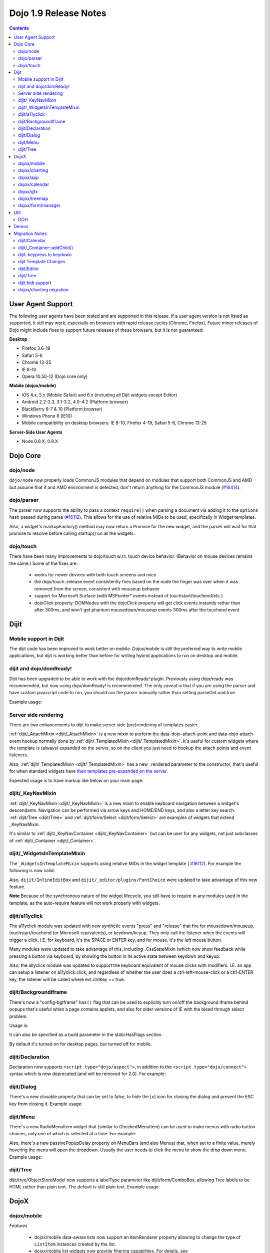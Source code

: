 .. _releasenotes/1.9:

======================
Dojo 1.9 Release Notes
======================

.. contents ::
   :depth: 3

User Agent Support
==================

The following user agents have been tested and are supported in this release. If a user agent version is not listed as
supported, it still may work, especially on browsers with rapid release cycles (Chrome, Firefox). Future minor releases
of Dojo might include fixes to support future releases of these browsers, but it is not guaranteed:

**Desktop**

* Firefox 3.6-19

* Safari 5-6

* Chrome 13-25

* IE 8-10

* Opera 10.50-12 (Dojo core only)

**Mobile (dojox/mobile)**

* iOS 4.x, 5.x (Mobile Safari) and 6.x (including all Dijit widgets except Editor)

* Android 2.2-2.3, 3.1-3.2, 4.0-4.2 (Platform browser)

* BlackBerry 6-7 & 10 (Platform browser)

* Windows Phone 8 (IE10)

* Mobile compatibility on desktop browsers: IE 8-10, Firefox 4-19, Safari 5-6, Chrome 13-25



**Server-Side User Agents**

* Node 0.6.X, 0.8.X

Dojo Core
=========

dojo/node
---------

``dojo/node`` now properly loads CommonJS modules that depend on modules that support both CommonJS and AMD but assume
that if and AMD environment is detected, don't return anything for the CommonJS module
(`#16414 <http://bugs.dojotoolkit.org/ticket/16414>`_).

dojo/parser
-----------

The parser now supports the ability to pass a context ``require()`` when parsing a document via adding it to the
``options`` hash passed during parse (`#16112 <http://bugs.dojotoolkit.org/ticket/16112>`_).  This allows for the use
of relative MIDs to be used, specifically in Widget templates.

Also, a widget's markupFactory() method may now return a Promise for the new widget, and the parser will wait for that
promise to resolve before calling startup() on all the widgets.

dojo/touch
----------
There have been many improvements to dojo/touch w.r.t. touch device behavior.   (Behavior on mouse devices remains the
same.)   Some of the fixes are:

    - works for newer devices with both touch screens and mice
    - the dojo/touch::release event consistently fires based on the node the finger was over when it was removed from the screen, consistent with mouseup behavior
    - support for Microsoft Surface (with MSPointer* events instead of touchstart/touchend/etc.)
    - dojoClick property: DOMNodes with the dojoClick property will get click events instantly rather than
      after 300ms, and won't get phantom mousedown/mouseup events 300ms after the touchend event

Dijit
=====

Mobile support in Dijit
-----------------------
The dijit code has been improved to work better on mobile.
Dojox/mobile is still the preferred way to write mobile applications, but dijit is working better than before
for writing hybrid applications to run on desktop and mobile.

dijit and dojo/domReady!
------------------------
Dijit has been upgraded to be able to work with the dojo/domReady! plugin.
Previously using dojo/ready was recommended, but now using dojo/domReady! is recommended.
The only caveat is that if you are using the parser and
have custom javascript code to run, you should run the parser manually rather than setting parseOnLoad:true.

Example usage:

.. js ::

   define(["dojo/parser", "dojo/store/Memory", "dojo/domReady!], function(parser, Memory){
      // script code that needs to run before parse
      myMemoryStore = new Memory(...);
      ...

      parser.parse();

      // script code that needs to run after parse
      ...
   });

Server side rendering
---------------------
There are two enhancements to dijit to make server side (pre)rendering of templates easier.

:ref:`dijit/_AttachMixin <dijit/_AttachMixin>` is a new mixin to perform the data-dojo-attach-point and
data-dojo-attach-event hookup normally done by :ref:`dijit/_TemplatedMixin <dijit/_TemplatedMixin>`.
It's useful for custom widgets where the template is
(always) expanded on the server, so on the client you just need to hookup the attach points and event listeners.

Also, :ref:`dijit/_TemplatedMixin <dijit/_TemplatedMixin>` has a new _rendered parameter to the constructor, that's useful
for when standard widgets have
`their templates pre-expanded on the server <http://jamesthom.as/blog/2013/01/15/server-side-dijit/>`_.

Expected usage is to have markup like below on your main page:

.. html ::

    <div class="dijit dijitReset dijitInline dijitLeft" id="widget_fname" role="presentation"
        data-dojo-type="dijit/form/TextBox" data-dojo-props="_rendered: true, id: 'fname', name: 'fname'"
	    ><div class="dijitReset dijitInputField dijitInputContainer"
		    ><input class="dijitReset dijitInputInner" data-dojo-attach-point='textbox,focusNode' autocomplete="off"
			    name="fname" type="text"
	    /></div
    ></div>


dijit/_KeyNavMixin
------------------
:ref:`dijit/_KeyNavMixin <dijit/_KeyNavMixin>` is a new mixin to enable keyboard navigation between a widget's descendants.
Navigation can be performed via arrow keys and HOME/END keys, and also a letter key search.
:ref:`dijit/Tree <dijit/Tree>` and :ref:`dijit/form/Select <dijit/form/Select>` are examples of widgets that extend _KeyNavMixin.

It's similar to :ref:`dijit/_KeyNavContainer <dijit/_KeyNavContainer>` but can be user for any widgets,
not just subclasses of :ref:`dijit/_Container <dijit/_Container>`.


dijit/_WidgetsInTemplateMixin
-----------------------------

The ``_WidgetsInTemplateMixin`` supports using relative MIDs in the widget template (
`#16112 <http://bugs.dojotoolkit.org/ticket/16112>`_).  For example the following is now valid:

.. js ::

   define(["require", "dojo/_base/declare", "dijit/_WidgetBase", "dijit/_TemplatedMixin",
      "dijit/_WidgetsInTemplateMixin", "./OtherWidget"],
   function(require, declare, _WidgetBase, _TemplatedMixin, _WidgetsInTemplateMixin){
      return declare([_WidgetBase, _TemplatedMixin, _WidgetsInTemplateMixin], {
         templateString: '<div><div data-dojo-type="./OtherWidget"></div></div>',
         contextRequire: require
      });
   });

Also, ``dijit/InlineEditBox`` and ``dijit/_editor/plugins/FontChoice`` were updated to take advantage of this new
feature.

**Note** Because of the synchronous nature of the widget lifecycle, you still have to require in any modules used in the
template, as the auto-require feature will not work properly with widgets.

dijit/a11yclick
---------------
The a11yclick module was updated with new synthetic events "press" and "release" that fire for mousedown/mouseup,
touchstart/touchend (or Microsoft equivalents), or keydown/keyup.  They only call the listener when the events will
trigger a click.   I.E. for keyboard, it's the SPACE or ENTER key, and for mouse, it's the left mouse button.

Many modules were updated to take advantage of this, including _CssStateMixin (which now show feedback while pressing
a button via keyboard, by showing the button in its active state between keydown and keyup.

Also, the allyclick module was updated to support the keyboard equivalent of mouse clicks with modifiers.
I.E. an app can setup a listener on a11yclick.click, and regardless of whether the user does a ctrl-left-mouse-click
or a ctrl-ENTER key, the listener will be called where evt.ctrlKey == true.

dijit/BackgroundIframe
----------------------

There's now a "config-bgIframe" ``has()`` flag that can be used to explicitly turn on/off the background iframe behind
popups that's useful when a page contains applets, and also for older versions of IE with the bleed through select
problem.

Usage is:

.. html ::

	<script type="text/javascript" src="../../dojo/dojo.js"
	  data-dojo-config="has: {'config-bgIframe': true}"></script>

It can also be specified as a build parameter in the staticHasFlags section.

By default it's turned on for desktop pages, but turned off for mobile.

dijit/Declaration
-----------------

Declaration now supports ``<script type="dojo/aspect">``, in addition to the ``<script type="dojo/connect">`` syntax
which is now deprecated (and will be removed for 2.0). For example:

.. html ::

	<div data-dojo-type="dijit/Declaration" data-dojo-props='widgetClass:"MyWidget"'>
		<script type="dojo/aspect" data-dojo-method="startup" data-dojo-advice="before">
			// ...
		</script>
	</div>

dijit/Dialog
------------
There's a new closable property that can be set to false, to hide the [x] icon for closing the dialog and prevent
the ESC key from closing it.   Example usage:

.. html ::

	<div id="unclosable" data-dojo-type="dijit/Dialog" title="Unclosable Dialog" data-dojo-props="closable:false">
		<div class="dijitDialogPaneContentArea">
			This dialog has no close icon and the ESCAPE key won't close it.  You need to use the buttons.
		</div>
		<div class="dijitDialogPaneActionBar">
			<button id="unclosableSubmit" data-dojo-type="dijit/form/Button" type="submit">OK</button>
			<button id="unclosableCancel" data-dojo-type="dijit/form/Button" type="button"
					onClick='dijit.byId("unclosable").onCancel();'>Cancel</button>
		</div>
	</div>

dijit/Menu
----------
There's a new RadioMenuItem widget that (similar to CheckedMenuItem) can be used to make menus with radio button
choices, only one of which is selected at a time.  For example:

.. html ::

	<div id="menu" data-dojo-type="dijit/DropDownMenu">
		<div id="g1r1" data-dojo-id="g1r1" data-dojo-type="dijit/RadioMenuItem"
			 data-dojo-props="group: 'g1'">small</div>
		<div id="g1r2" data-dojo-id="g1r2" data-dojo-type="dijit/RadioMenuItem"
			 data-dojo-props="group: 'g1', checked:true">medium</div>
		<div id="g1r3" data-dojo-id="g1r3" data-dojo-type="dijit/RadioMenuItem"
			 data-dojo-props="group: 'g1'">large</div>
	</div>


Also, there's a new passivePopupDelay property on MenuBars (and also Menus) that, when set to a finite value, merely
hovering the menu will open the dropdown.   Usually the user needs to click the menu to show the drop down menu.
Example usage:

.. html ::

	<div data-dojo-type="dijit/Menu" data-dojo-props='passivePopupDelay: 500'>
		...
	</div>

dijit/Tree
----------
dijit/tree/ObjectStoreModel now supports a labelType parameter like dijit/form/ComboBox, allowing Tree labels to be
HTML rather than plain text.  The default is still plain text.  Example usage:

.. js ::

    require([
        "dojo/store/Memory", "dijit/tree/ObjectStoreModel", "dijit/Tree", "dojo/domReady!"
    ], function(Memory, ObjectStoreModel, Tree){

        // Create test store, adding the getChildren() method required by ObjectStoreModel
        var myStore = new Memory({
            data: [
                { id: 'world', name:'<i>rich text</i>The earth', type:'planet', population: '6 billion'},
                ...
            ],
            getChildren: function(object){
                return this.query({parent: object.id});
            }
        });

        // Create the model
        var myModel = new ObjectStoreModel({
            store: myStore,
            labelType: "html",
            query: {id: 'world'}
        });

        // Create the Tree.
        var tree = new Tree({
            model: myModel
        });
        tree.placeAt(win.body());
        tree.startup();
    });

DojoX
=====

dojox/mobile
------------

*Features*

   * dojox/mobile data-aware lists now support an itemRenderer property allowing 
     to change the type of ``ListItem`` instances created by the list.
   * dojox/mobile list widgets now provide filtering capabilities.
     For details, see :ref:`dojox/mobile/FilteredListMixin <dojox/mobile/FilteredListMixin>`.
   * dojox/mobile editable list widgets now have callback functions on user actions.
     For details, see :ref:`dojox/mobile/RoundRectList <dojox/mobile/RoundRectList#editable-list-example>` and 
     :ref:`dojox/mobile/EdgeToEdgeList <dojox/mobile/EdgeToEdgeList#editable-list-example>`.
   * Internet Explorer 10 is now supported "natively" (that is, without compatibility code
     and CSS): since IE10 supports CSS3 transitions, animations and gradients,
     compatibility mode is disabled for IE10, and Dojo Mobile uses the non-prefixed CSS3
     properties supported by IE10 in addition to the webkit-prefixed properties.
   * FormLayout container: a responsive container for creating mobile forms.
   * The user agent tests that were previously done in ``dojox/mobile/sniff`` have been
     moved to ``dojo/sniff``, so the use of ``dojox/mobile/sniff`` is deprecated,
     You should now use ``dojo/sniff`` instead. The ``dojox/mobile/sniff`` module is still present
     in this release for compatibility, but it will be removed in a future release.
   * The ``has("ios")`` feature test defined in ``dojo/sniff`` now returns the iOS version
     (instead of a Boolean). In previous versions, you used ``has("iphone")`` to detect
     any iOS device (iPhone, iPad or iPod). You should now use ``has("ios")`` instead.
     The ``dojox/mobile/sniff`` module still sets the ``"iphone"`` feature to the iOS version
     on all iOS devices for compatibility, but in future releases it will be set only
     for an iPhone device. 
   * The ``dojox/mobile/RoundRectStoreList`` and ``dojox/mobile/EdgeToEdgeStoreList`` widgets
     now support updating existing store items. When a ``put`` operation is performed on the store,
     the corresponding list item is updated with the new properties of the store item. A new
     ``onAdd`` method has been added to ``dojox/mobile/_StoreMixin`` to better distinguish add
     and put operations.
   * To address performance problems with very long lists in scrollable views, a new
     ``dojox/mobile/LongListMixin`` module has been added. This module can be mixed in any Dojo Mobile
     list (``dojox/mobile/RoundRectList``, ``dojox/mobile/EdgeToEdgeList``, and their data-aware variants)
     using ``data-dojo-mixins="dojox/mobile/LongListMixin"``. This will transparently enable listeners
     on the scrollable view to keep only a subset of the items in the DOM, which will significantly speed up
     scrolling.
   * A subset of widgets (``Button``, ``CheckBox``, ``Heading``, ``ListItem``, ``RadioButton``, 
     ``Slider``, ``Switch``, ``ToggleButton``, and ``View``) can now be templated.
     For details, see :ref:`Templating dojox/mobile widgets <dojox/mobile/templating-mobile-widgets>`.
   * Support for HTML5-compliant attributes has been introduced:
      * Fixed header and footer: for headers or footers which are not widgets, the attribute 
        ``data-mobile-fixed`` can now be used in markup. For backward compatibility, the attribute 
        ``fixed`` is still supported but it is deprecated and will be removed in a future release.
      * ``ListItem``: the attributes ``data-mobile-layout`` and ``data-mobile-prevent-touch`` can now 
        be used in markup on children which are not widgets. For backward compatibility, the attributes 
        ``layout`` and ``preventTouch`` are still supported but are deprecated and will be 
        removed in a future release.
      * ``Carousel``: for the lazy loading of children of type ``SwapView``, it is no longer 
        necessary to use the non-HTML5 compliant attribute ``lazy``. ``Carousel`` now dynamically
        extends ``SwapView`` adding to it the property ``lazy``, which can now be specified in 
        markup using the ``data-dojo-props`` attribute. For backward compatibility, the attribute 
        ``lazy`` is still supported but it is deprecated and will be removed in a future release.
   * Building themes: A new folder ``dojox/mobile/themes/utils`` now contains scripts and 
     documentation for building  mobile themes. The number of required ``.less`` files for a
     particular theme has been drastically reduced.
   * The 'Custom' theme is now generated from 2 main colors, facilitating the creation of a new theme 
     based on arbitrary colors.
   * The ``dojox/mobile/TabBar`` widget now supports resizing its children so that they evenly fill all the space
     available in the bar. This is done by setting the new attribute "fill" to the value "always".
   * "beforescroll" and "afterscroll" events added to scrollable widgets (``dojox/mobile/ScrollableView``, ...). The beforescroll event handler can return false to cancel the scroll. See the ``dojox/mobile/ScrollableView`` API doc for more informations on these new events.
   * New Android Holo dark theme used by default on Android 3.x and 4.x devices. For 
     backward compatibility, you can force 'Android' theme on all Android devices by 
     configuring ``deviceTheme``:

.. html ::

	<script src="../deviceTheme.js" data-dojo-config="mblUserAgent:navigator.userAgent.match('Android')?'Android':null">

*Incompatibilities*

   * Using the dojox/mobile/scrollable.js module without Dojo is not supported any more.
     The ``dojostub.js`` module, which was provided in ``dojox/mobile/tests`` to emulate some
     Dojo features and let you use ``scrollable.js`` outside of Dojo, is no longer provided.
     The tests for this use case are also removed.
   * The ``endTransition`` method of the ``dojox/mobile/TransitionEvent`` class has been removed
     since it was never called by the dojox/mobile framework.
   * ``dojox/mobile/sniff`` module does not anymore require ``dojo/_base/sniff`` but ``dojo/sniff``.
     This means you can't use anymore ``isXX`` methods (such as ``isIE``); you should use ``has`` 
     flags instead (such as ``has("ie")``).
   * As a consequence of the new support for templating on some widgets (see above), old code that was already
     attempting to mix ``dijit/_TemplatedMixin`` into mobile widgets may not work any more. 
     The new behavior is that, when a widget is templated, Dojo Mobile assumes that the template contains
     the whole widget contents, and no children nodes will be created by the widget code. For example,
     in a templated ``dojox/mobile/ListItem``, the template must contain a ``labelNode`` attach point
     (whereas, in 1.8, the label node was always created internally). So, old code using templates with
     mobile widgets should be modified and the necessary attach points should be added to the templates.

dojox/charting
--------------

*Features*

   * Threshold indicators (dojox/charting/plot2d/Indicator) can now easily be drawn on top of the chart.
   * Axis (dojox/charting/axis2d/Default) now supports rendering ticks inside of the plot area instead of outside of the axis. For that specify a negative length for the ticks.
   * Mouse indicator action (dojox/charting/action2d/MouseIndicator) now supports over mode in addition to mouse drag. The mouse indicator can also be further customized (ability to remove the label, ...).
   * Grids (dojox/charting/plot2d/Grid) now support grid stripes in addition to grid lines.
   * Ability to render labels on data points for Bubble/Columns/Default/Scatter plots by setting labels property to true.
   * Charting bidi features (bi-directional text and mirroring) can be enabled using the dojo-bidi has flag you should not use BidiSupport modules anymore. See `dojox/charting migration`_ for details.
   * Charting now supports bidi mirroring. You can perform mirroring by calling myChart.setDir("rtl") once bidi features have been included using dojo-bidi.
   * Most plots now supports a filter property which allows to apply an SVG filter to the plot elements when using gfx SVG renderer.

*Incompatibilities*

   * Tooltip on stacked plots now display the value of the hovered data point not of the stacked value. One can go back to previous behavior if needed by customizing the text function of the Tooltip action.
   * Tooltip, highlight and magnify actions are not anymore hardcoded into the spider plot (dojox/charting/plot2d/Spider). One needs to explicitly set them up on the plot to get them activated. See `dojox/charting migration`_ for details.

dojox/app
---------

*Features*

   * dojox/app now provides a build system extension that allows you to easily build your application from the config file.
   * One can now use the `type` property for a view in the config file to specify alternate view class extending dojox/view/ViewBase.
   * Configuration of views now accept a `nls` property to specify an AMD internationalization root module for a view.
   * Custom Layout controller support is available with a dojox/app/controllers/LayoutBase which can be extended with a custom layout controller.
   * Support for a constraint setting on a view in the config has been added, which will add data-app-constraint to the domNode for the view, and place the view into the specified constraint (or region).
   * A new BorderLayout controller has been provided, which uses a dijit/layout/BorderContainer to layout views, and uses constraint settings on views in the config to determine which constraint (or region) a view should be placed into.
   * One can now specify an alternate transition animation function by using the `transit` property in top level section of the configuration file.
   * The activate & deactivate function of the view lifecycle now accept two arguments:
       * respectively the previousView or nextView for the current view at its position
       * a raw data object that can be passed from one view to another by specifying a data attribute in the transition options.
   * Support was added to allow multiple views to be included in the DefaultViews in the config as well as on transitions and the url used in the transition. This allows multiple views to be displayed with different constraints (or regions) at the same time.  It is also now possible to transition views in regions other than the center.  To specify multiple views the view names would listed separated by a "+" for example "view1+view2" or "view1,subviewA+view2".  Support has also been added to be able to use a "-" to hide a view.  So if "view1+view2" are displayed and a transition is requested for "view3-view1" then view3 would be displayed (replacing view2 assuming they have the same constraint) and view1 would be hidden.
   * Support was added to allow view specific params.  To specify params for a specific view the params must contain the view name with the view specfiic params set with the view name, for example: 

.. js ::

	MainOption1: function(e){
		var views = "navLeft+mainCenter+lastRight"
		var params = {"mainCenter":{'mainSel':"MainOption1","tparam1":"tValue1"}};
		var transOpts = {
			title: views,
			target: views,
			url: "#"+views,
			params:params
		};
		new TransitionEvent(e.target,transOpts,e).dispatch();
	},


*Features (continued)*
   * A new config setting for "transition" has been added to set the transition animation type to use for the view transition. If a "transition" is set on a view or parent it will override the transition set on the transitionEvent or the defaultTransition in the config.
   * Observable support for stores via the config has been added. Setting "observable": true on a store will have the store wrapped in a dojo/store/Observable.
   * dojox/app is changing it's recommendation for the file structure used for an app.  The recommendation now is to place the “controller” (.js files) and the “template” (.html files) in the same folders for related parts of the app. This makes it much easier to reuse code between apps.
   * It is no longer necessary to set a view controller to "none" when the view does not use a controller. Now when view does not set a controller in the config, no controller will be loaded for the view.
   * dojox/app now provides "has" test support for the config file, so there is no longer a need for multiple configs for an app.  In the example below dojox/app/main would process the has sections and merge the appropriate sections into the config.  Properties set on the config at the same level as the has will be replaced by the value set in the has section, and items in an array will be added to config array with the same name and at the same level as the has section. 

.. js ::

	// The app would have code like this:
	require(["dojo/text!"+configurationFile], function(configJson){
		var config = json.fromJson(configJson);
		var width = window.innerWidth || document.documentElement.clientWidth;
		if(width <= 600){
			has.add("phone", true);
		}
		has.add("ie9orLess", has("ie") && (has("ie") <= 9));
		Application(config);
	});


	// The config would include something like this:
	"has" : {
		"phone" : {
			"defaultView": "configuration"
		},
		"!phone" : {
			"defaultView": "configuration+TestInfo"
		},
		"ie9orLess" : {
			"controllers": [
				"dojox/app/controllers/HistoryHash"
			]
		},
		"!ie9orLess" : {
			"controllers": [
				"dojox/app/controllers/History"
			]
		}
	},	



*Incompatibilities*

   * data-app-region has been changed to data-app-constraint.
   * The property name used in the config for the view's .js file has been changed from “definition” to “controller”, config files will have to be updated to use "controller" instead of "definition" in the view.
   * The option to be able to load a default controller for a view (when the controller is not set) has been removed.  The view must specify a controller if the controller is to be loaded. If the view does not have a controller module to load, it should not set a controller.  Setting the controller to "none" is no longer supported.
   * Since "+" and "-" can now be used to indicate multiple views on a transition, those characters are no longer allowed in a view name.
   * The events used in the Layout controllers have changed from layout -> app-initLayout and  select -> app-layoutView, and the other events used by dojox/app have also been changed to have an app- prefix for example, load -> app-load, init -> app-init, domNode -> app-domNode, and transition -> app-transition.
   * zIndex is no longer automatically set on views depending upon whether they are in the center or not.  In the past the zIndex was automatically set higher on the left pane of a tablet view to avoid having the transition for the center show over that left pane.
   * In 1.8 dojox/app would automatically require a model and mvc controller if it was listed in the config and not included in the list of dependencies.  In 1.9 the model and mvc controller will need to be listed in the dependencies. For example:

.. js ::

	"dependencies": [
		"dojox/app/utils/simpleModel",
		"dojox/app/utils/mvcModel",
		"dojox/mvc/EditStoreRefListController",
		// ...
	]


*Incompatibilities (continued)*
   * In 1.8 dojox/app would automatically include the Load, Transition and Layout controllers, unless "noAutoLoadControllers" was set to true in the config.  In 1.9 the controllers are no longer automatically loaded, and the noAutoLoadControllers option has been removed.  So the config must include the necessary controllers. For example:

.. js ::

	"controllers": [
		"dojox/app/controllers/Load",
		"dojox/app/controllers/Transition",
		"dojox/app/controllers/Layout",
		"dojox/app/controllers/History"
	]

dojox/calendar
--------------

*Features*

  * Better support of asynchronous stores. Interactive event creation is now working with asynchronous stores (event is added to store at the end of the gesture). Event renderers are notified of the current store state (being created but not added yet to store, being added/updated, in store). An example is available (tests/asynchStore.html)
  * New properties have been added to further customize the the row header of the column view.
  * Grid cells can now be customized either programmatically by providing a custom function (styleGridCellFunc property of views) or by CSS (ex .dojoxCalendarGrid .Wed.H12 { ... } ). See tests/calendarStyleGridCell.html and tests/calendarStyleGridCellCSS.html.
  * Query options to be set when querying the store can now be specified on the calendar using queryOptions property.

*Incompatibilities*

   * In 1.8, the Date constructor was used as last resort to decode a Date string. In 1.9, as it is not reliable, the Date constructor is not used, and time.newDate() will throw an error if parameter is string and it cannot be decoded using ISO decoder (dojo/date/stamp).
   * In 1.8, the renderers life cycle events (onRendererXXXX) have the renderer as parameter. In 1.9, an event is passed as parameter. This event will provide the renderer but also the view where this renderer is used and for "rendererCreated" and "rendererReused" events the data item displayed by this renderer.
   * The ColumnView.styleGridColumn has been renamed into styleGridCell and two arguments have been added.
   * The calendar is now complying with the resize policy of Dojo. If the calendar, and especially the Matrix View, is *not* in a Dijit container or a Dojo mobile container, the application developer must call the resize() method of the calendar (or the view if used as standalone).
   * In 1.8, the itemEditEnd event item property was inconsistent with the other editing events because it was representing the store item instead of the render item. In 1.9, each editing event is containing two properties:
      * item: The render item. To change editing behavior set the startTime and/or endTime of this object.
      * storeItem: the store item. You may want to access some properties of the store item to determine the editing logic.
      * The tests/editing.html shows an example.
   * In 1.8, the dojox/calendar/Calendar methods called isItemEditable, isItemMoveEnabled and isItemResizeEnabled took as first parameter the internal render item which that was not useful. Now the store data item is passed.

dojox/gfx
---------

   * Add dashed stroke support to canvas renderer. If the browser implements the (new) HTML5 dash api (context2d.setLineDash()) then the gfx renderer uses it. Otherwise, it relies on a custom (canvas- specific) implementation.
   * Extend batch mode support to canvas renderer. When enabled, repaint requests are suspended for the target container until the current batch is closed via a call to closeBatch().
   * Add SVG filter support. The dojox/gfx/svgext module adds a new Shape.setFilter() method to set a filter object on a shape. A filter objects should define a set of properties to configure the filter (like x, y, etc.) and the list of filter primitives (as an array) that make this filter, as specified by the SVG specification (http://www.w3.org/TR/SVG/filters.html). In addition, the new dojox/gfx/filters module defines a minimal convenient API to write filter object as well as a set of predefined, ready-to-use filter. See dojox/gfx/tests/test_filter.html for an example of this new API, and the Dojox Gfx reference guide for more information.

dojox/treemap
------------
   * Query options to be set when querying the store can now be specified on the treemap using queryOptions property.

dojox/form/manager
------------------
   * ``dojox/form/Form`` now inherits from ``dijit/_WidgetsInTemplateMixin``.
   * The ``dojox/form/manager`` package has been converted to use dojo/on instead of ``dojo/connect`` (`#16288`_) and the test pages have been made more robust and converted to AMD (`#16289`_).
   * The ``observer`` attribute used by ``dojox/form/Manager`` has been changed to the HTML5-valid ``data-dojo-observer`` (`#13449`_).

.. _#16288: http://bugs.dojotoolkit.org/ticket/16288
.. _#16289: http://bugs.dojotoolkit.org/ticket/16289
.. _#13449: http://bugs.dojotoolkit.org/ticket/13449

Util
====

DOH
---

Support added for returning a ``dojo/promise/Promise`` or ``dojo/Deferred`` from a test fixture.  Before, you could
only return a ``doh.Deferred`` or a ``dojo/_base/Deferred``.

Demos
=====

Migration Notes
===============

dijit/Calendar
--------------

To avoid accessibility issues, the ``dijit/Calendar`` template was changed so that the month name and arrows, plus the
previous, current and next year, are not contained within the ``<table>`` node.   CSS was correspondingly changed.

dijit/_Container::addChild()
----------------------------

In 1.8, the behavior of ``dijit/_Container`` (and subclasses) ``.addChild()`` method was undefined if some of the 
``_Container.containerNode`` direct children were plain DOM nodes, rather than widgets.

Further, if the existing child widgets were not direct children of ``this.containerNode``, then ``.addChild()`` would
tend to place the new widget as a next or previous sibling of an existing child widget, rather than as a direct child of
``this.containerNode``.

In 1.9, ``parent.addChild(widget, n)`` places ``widget.domNode`` as the *n*'th DOMNode child of
``parent.containerNode``, just like ``dojo/dom-construct::place()`` does.

If your application was calling ``parent.addChild()`` on a widget that contained plain DOM nodes, and depending on the
undefined behavior listed above, you may need to update your logic.

In practice though, when ``addChild(widget, n)`` would count to the *n*'th position, it would skip over the plain
DOMNodes and only include the child widgets in the count.

dijit: keypress to keydown
--------------------------

For performance, a number of widgets were changed to use the native keydown event rather than the synthetic (and
deprecated) dojo/_base/connect._keypress event.

This include changes to the template like ``data-dojo-attach-event="onkeydown: _onKeyDown"`` rather than 
``data-dojo-attach-event="onkeypress: _onKeyPress"``, and in the class definitions code renaming ``_onKeyPressed()`` to
``_onKeyDown()``, and accessing ``evt.keyDown`` rather than ``evt.charOrCode``.

Changed widgets:

- Menu (dijit/templates/Menu, DropDownMenu.js, MenuBar.js)
- Slider
- NumberSpinner
- InlineEditBox (onkeypress handler removed, onkeydown not added)
- StackContainer, StackController, TabController, ScrollingTabController
- AccordionContainer (technically, AccordionButton)
- BorderContainer
- Editor

Note that ``_TextBoxMixin`` still creates it's own normalized event object defining ``evt.charOrCode``, and passes it to
``._onInput()``.

dijit Template Changes
----------------------

``dijit/templates/InlineEditBox.html`` and ``dijit/form/robot/DropDownBox.html`` were changed in this release.

If you have subclasses of ``InlineEditBox``, ``ComboBox``, ``FilteringSelect``, or ``DateTextBox`` that have modified
those templates, you may need to update your templates.

dijit/Editor
------------
If you are creating Editor widgets programatically, be sure to call startup() on them.

dijit/Tree
----------
Tree::persist was changed to false by default.  Also, persisting a Tree no longer saves/restores which TreeNodes
are selected, but just which TreeNodes are open.

dijit bidi support
------------------
Dijit bidi functionality is not enabled anymore by the dijit/_BidiSupport module.  Instead you should be
using the ``dojo-bidi`` flag.

Replace code like:

.. html ::

  <script src="dojo.js"></script>
  <script>
    require(["dijit/Dialog", "dijit/_BidiSupport"], ...);
  </script>

by

.. html ::

  <script src="dojo.js" data-dojo-config="has:{'dojo-bidi': true}"></script>
  <script>
    require(["dijit/Dialog"], ...);
  </script>

dojox/charting migration
------------------------

Tooltip, highlight and magnify actions are no longer "hardcoded" into the spider plot
(``dojox/charting/plot2d/Spider``). The need to be explicitly setup on the plot to utilize them, for example:

.. js ::

	new Tooltip(spiderchart);
	new Highlight(spiderchart);
	new Magnify(spiderchart, "default", {duration: 800, scale: 1.5});

Charting bidi features are not enabled anymore by the BidiSupport and BidiSupport3D modules. Instead you should be
using the ``dojo-bidi`` flag.

Replace code like:

.. html ::

  <script src="dojo.js"></script>
  <script>
    require(["dojox/charting/Chart", "dojox/charting/BidiSupport"], ...);
  </script>

by

.. html ::

  <script src="dojo.js" data-dojo-config="has:{'dojo-bidi': true}"></script>
  <script>
    require(["dojox/charting/Chart"], ...);
  </script>